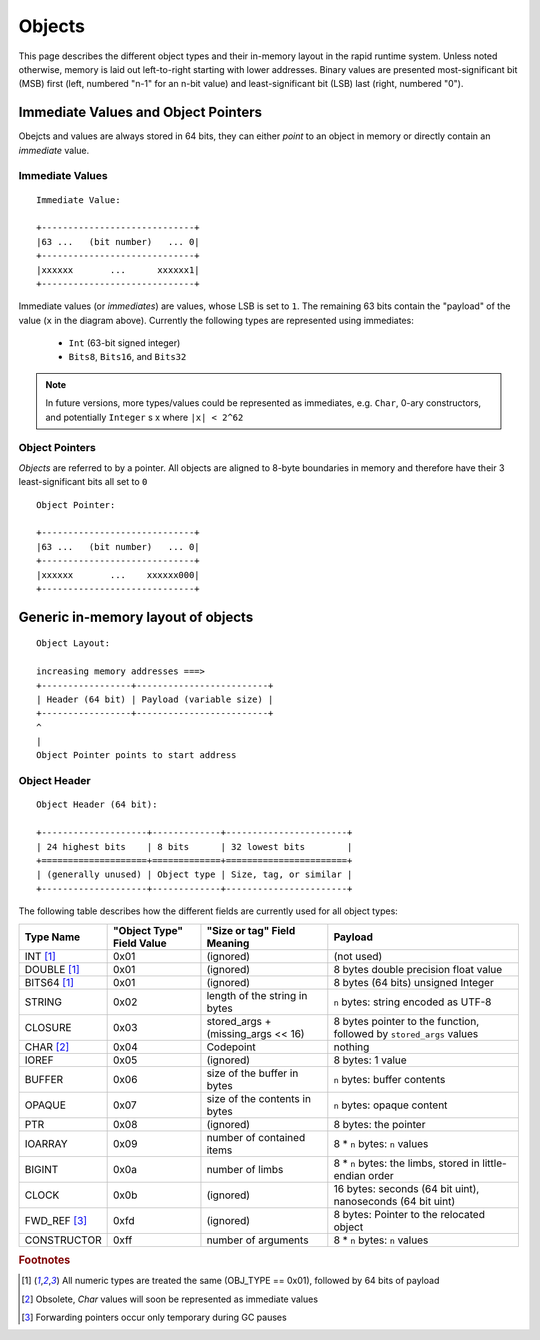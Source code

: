#######
Objects
#######

This page describes the different object types and their in-memory layout in
the rapid runtime system.  Unless noted otherwise, memory is laid out
left-to-right starting with lower addresses.  Binary values are presented
most-significant bit (MSB) first (left, numbered "n-1" for an n-bit value) and
least-significant bit (LSB) last (right, numbered "0").

Immediate Values and Object Pointers
====================================

Obejcts and values are always stored in 64 bits, they can either *point* to an
object in memory or directly contain an *immediate* value.

Immediate Values
----------------

::

  Immediate Value:

  +-----------------------------+
  |63 ...   (bit number)   ... 0|
  +-----------------------------+
  |xxxxxx       ...      xxxxxx1|
  +-----------------------------+

Immediate values (or *immediates*) are values, whose LSB is set to ``1``.  The
remaining 63 bits contain the "payload" of the value (``x`` in the diagram
above).  Currently the following types are represented using immediates:

 * ``Int`` (63-bit signed integer)
 * ``Bits8``, ``Bits16``, and ``Bits32``

.. note::
   In future versions, more types/values could be represented as immediates,
   e.g. ``Char``, 0-ary constructors, and potentially ``Integer`` s x where
   ``|x| < 2^62``

Object Pointers
---------------

*Objects* are referred to by a pointer.  All objects are aligned to 8-byte
boundaries in memory and therefore have their 3 least-significant bits all set
to ``0``

::

  Object Pointer:

  +-----------------------------+
  |63 ...   (bit number)   ... 0|
  +-----------------------------+
  |xxxxxx       ...    xxxxxx000|
  +-----------------------------+

Generic in-memory layout of objects
===================================

::

  Object Layout:

  increasing memory addresses ===>
  +-----------------+-------------------------+
  | Header (64 bit) | Payload (variable size) |
  +-----------------+-------------------------+
  ^
  |
  Object Pointer points to start address

Object Header
-------------

::

  Object Header (64 bit):

  +--------------------+-------------+-----------------------+
  | 24 highest bits    | 8 bits      | 32 lowest bits        |
  +====================+=============+=======================+
  | (generally unused) | Object type | Size, tag, or similar |
  +--------------------+-------------+-----------------------+

The following table describes how the different fields are currently used for
all object types:

+------------------------+---------------------------+------------------------------------+---------------------------------------------------------------------+
| Type  Name             | "Object Type" Field Value | "Size or tag" Field Meaning        | Payload                                                             |
+========================+===========================+====================================+=====================================================================+
| INT [#numty]_          | 0x01                      | (ignored)                          | (not used)                                                          |
+------------------------+---------------------------+------------------------------------+---------------------------------------------------------------------+
| DOUBLE [#numty]_       | 0x01                      | (ignored)                          | 8 bytes double precision float value                                |
+------------------------+---------------------------+------------------------------------+---------------------------------------------------------------------+
| BITS64 [#numty]_       | 0x01                      | (ignored)                          | 8 bytes (64 bits) unsigned Integer                                  |
+------------------------+---------------------------+------------------------------------+---------------------------------------------------------------------+
| STRING                 | 0x02                      | length of the string in bytes      | ``n`` bytes: string encoded as UTF-8                                |
+------------------------+---------------------------+------------------------------------+---------------------------------------------------------------------+
| CLOSURE                | 0x03                      | stored_args + (missing_args << 16) | 8 bytes pointer to the function, followed by ``stored_args`` values |
+------------------------+---------------------------+------------------------------------+---------------------------------------------------------------------+
| CHAR [#char_obsolete]_ | 0x04                      | Codepoint                          | nothing                                                             |
+------------------------+---------------------------+------------------------------------+---------------------------------------------------------------------+
| IOREF                  | 0x05                      | (ignored)                          | 8 bytes: 1 value                                                    |
+------------------------+---------------------------+------------------------------------+---------------------------------------------------------------------+
| BUFFER                 | 0x06                      | size of the buffer in bytes        | ``n`` bytes: buffer contents                                        |
+------------------------+---------------------------+------------------------------------+---------------------------------------------------------------------+
| OPAQUE                 | 0x07                      | size of the contents in bytes      | ``n`` bytes: opaque content                                         |
+------------------------+---------------------------+------------------------------------+---------------------------------------------------------------------+
| PTR                    | 0x08                      | (ignored)                          | 8 bytes: the pointer                                                |
+------------------------+---------------------------+------------------------------------+---------------------------------------------------------------------+
| IOARRAY                | 0x09                      | number of contained items          | 8 * ``n`` bytes: ``n`` values                                       |
+------------------------+---------------------------+------------------------------------+---------------------------------------------------------------------+
| BIGINT                 | 0x0a                      | number  of limbs                   | 8 * ``n`` bytes: the limbs, stored in little-endian order           |
+------------------------+---------------------------+------------------------------------+---------------------------------------------------------------------+
| CLOCK                  | 0x0b                      | (ignored)                          | 16 bytes: seconds (64 bit uint), nanoseconds (64 bit uint)          |
+------------------------+---------------------------+------------------------------------+---------------------------------------------------------------------+
| FWD_REF [#only_gc]_    | 0xfd                      | (ignored)                          | 8 bytes: Pointer to the relocated object                            |
+------------------------+---------------------------+------------------------------------+---------------------------------------------------------------------+
| CONSTRUCTOR            | 0xff                      | number of arguments                | 8 * ``n`` bytes: ``n`` values                                       |
+------------------------+---------------------------+------------------------------------+---------------------------------------------------------------------+

.. rubric:: Footnotes

.. [#numty] All numeric types are treated the same (OBJ_TYPE == 0x01), followed
            by 64 bits of payload
.. [#char_obsolete] Obsolete, `Char` values will soon be represented as
                    immediate values
.. [#only_gc] Forwarding pointers occur only temporary during GC pauses
